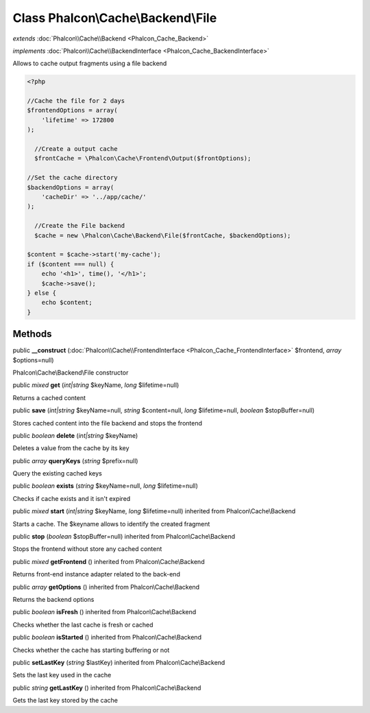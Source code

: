 Class **Phalcon\\Cache\\Backend\\File**
=======================================

*extends* :doc:`Phalcon\\Cache\\Backend <Phalcon_Cache_Backend>`

*implements* :doc:`Phalcon\\Cache\\BackendInterface <Phalcon_Cache_BackendInterface>`

Allows to cache output fragments using a file backend  

.. code-block:: php

    <?php

    //Cache the file for 2 days
    $frontendOptions = array(
    	'lifetime' => 172800
    );
    
      //Create a output cache
      $frontCache = \Phalcon\Cache\Frontend\Output($frontOptions);
    
    //Set the cache directory
    $backendOptions = array(
    	'cacheDir' => '../app/cache/'
    );
    
      //Create the File backend
      $cache = new \Phalcon\Cache\Backend\File($frontCache, $backendOptions);
    
    $content = $cache->start('my-cache');
    if ($content === null) {
      	echo '<h1>', time(), '</h1>';
      	$cache->save();
    } else {
    	echo $content;
    }



Methods
---------

public  **__construct** (:doc:`Phalcon\\Cache\\FrontendInterface <Phalcon_Cache_FrontendInterface>` $frontend, *array* $options=null)

Phalcon\\Cache\\Backend\\File constructor



public *mixed*  **get** (*int|string* $keyName, *long* $lifetime=null)

Returns a cached content



public  **save** (*int|string* $keyName=null, *string* $content=null, *long* $lifetime=null, *boolean* $stopBuffer=null)

Stores cached content into the file backend and stops the frontend



public *boolean*  **delete** (*int|string* $keyName)

Deletes a value from the cache by its key



public *array*  **queryKeys** (*string* $prefix=null)

Query the existing cached keys



public *boolean*  **exists** (*string* $keyName=null, *long* $lifetime=null)

Checks if cache exists and it isn't expired



public *mixed*  **start** (*int|string* $keyName, *long* $lifetime=null) inherited from Phalcon\\Cache\\Backend

Starts a cache. The $keyname allows to identify the created fragment



public  **stop** (*boolean* $stopBuffer=null) inherited from Phalcon\\Cache\\Backend

Stops the frontend without store any cached content



public *mixed*  **getFrontend** () inherited from Phalcon\\Cache\\Backend

Returns front-end instance adapter related to the back-end



public *array*  **getOptions** () inherited from Phalcon\\Cache\\Backend

Returns the backend options



public *boolean*  **isFresh** () inherited from Phalcon\\Cache\\Backend

Checks whether the last cache is fresh or cached



public *boolean*  **isStarted** () inherited from Phalcon\\Cache\\Backend

Checks whether the cache has starting buffering or not



public  **setLastKey** (*string* $lastKey) inherited from Phalcon\\Cache\\Backend

Sets the last key used in the cache



public *string*  **getLastKey** () inherited from Phalcon\\Cache\\Backend

Gets the last key stored by the cache



